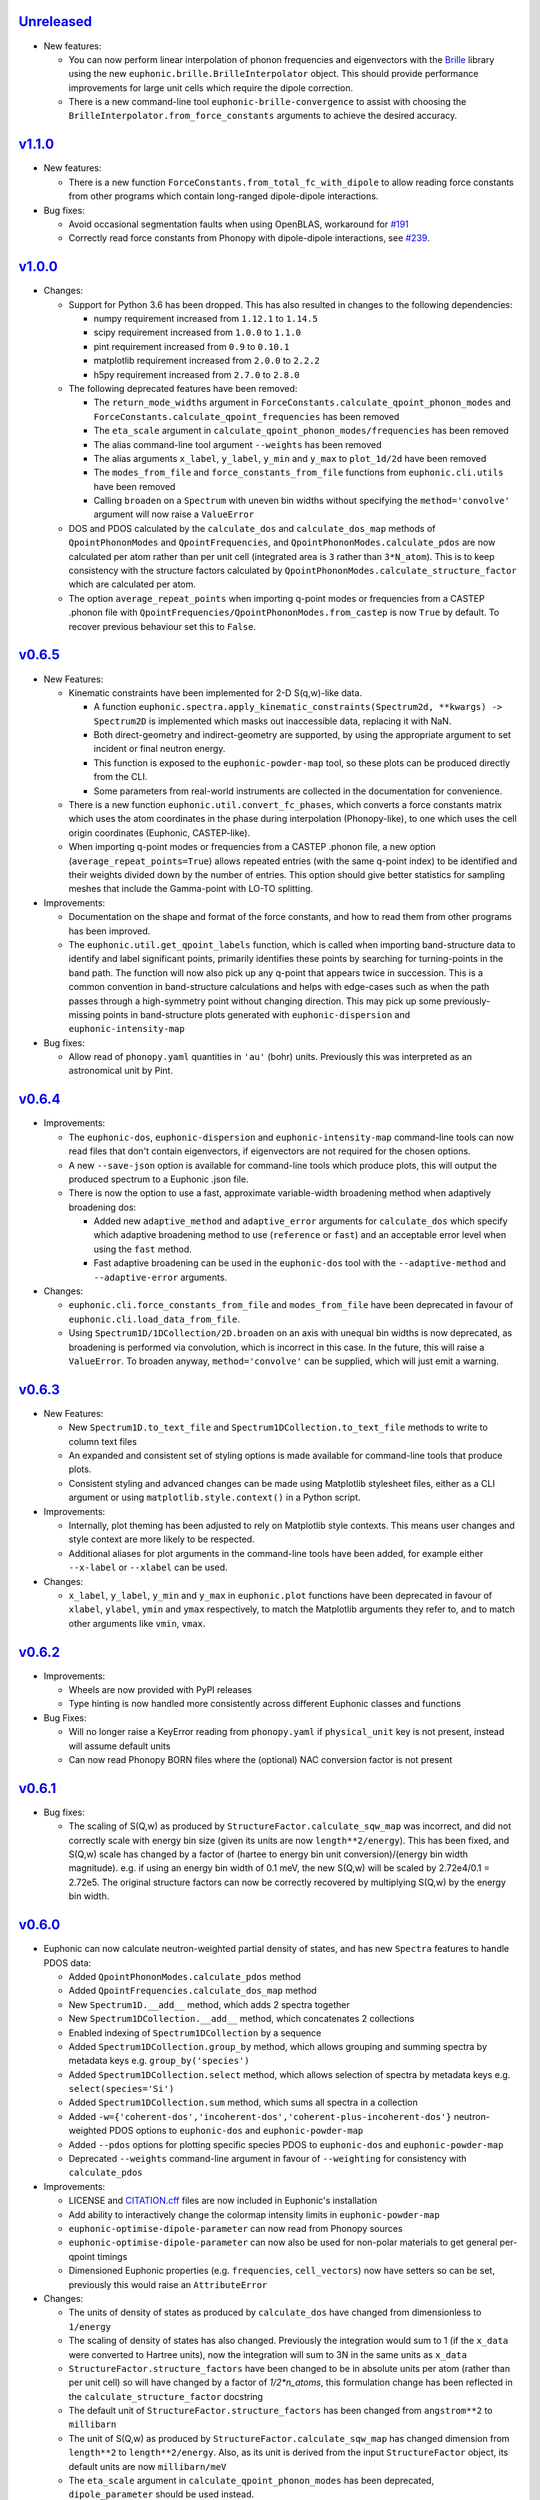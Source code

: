`Unreleased <https://github.com/pace-neutrons/Euphonic/compare/v1.1.0...HEAD>`_
----------

- New features:

  - You can now perform linear interpolation of phonon frequencies and
    eigenvectors with the `Brille <https://brille.github.io/stable/index.html>`_
    library using the new
    ``euphonic.brille.BrilleInterpolator`` object. This should provide
    performance improvements for large unit cells which require the
    dipole correction.
  - There is a new command-line tool ``euphonic-brille-convergence`` to
    assist with choosing the ``BrilleInterpolator.from_force_constants``
    arguments to achieve the desired accuracy.

`v1.1.0 <https://github.com/pace-neutrons/Euphonic/compare/v1.0.0...v1.1.0>`_
----------

- New features:

  - There is a new function ``ForceConstants.from_total_fc_with_dipole`` to allow
    reading force constants from other programs which contain long-ranged
    dipole-dipole interactions.

- Bug fixes:

  - Avoid occasional segmentation faults when using OpenBLAS, workaround for
    `#191 <https://github.com/pace-neutrons/Euphonic/issues/191>`_
  - Correctly read force constants from Phonopy with dipole-dipole
    interactions, see `#239 <https://github.com/pace-neutrons/Euphonic/issues/239>`_.

`v1.0.0 <https://github.com/pace-neutrons/Euphonic/compare/v0.6.5...v1.0.0>`_
----------

- Changes:

  - Support for Python 3.6 has been dropped. This has also resulted in
    changes to the following dependencies:

    - numpy requirement increased from ``1.12.1`` to ``1.14.5``
    - scipy requirement increased from ``1.0.0`` to ``1.1.0``
    - pint requirement increased from ``0.9`` to ``0.10.1``
    - matplotlib requirement increased from ``2.0.0`` to ``2.2.2``
    - h5py requirement increased from ``2.7.0`` to ``2.8.0``

  - The following deprecated features have been removed:

    - The ``return_mode_widths`` argument in ``ForceConstants.calculate_qpoint_phonon_modes``
      and ``ForceConstants.calculate_qpoint_frequencies`` has been removed
    - The ``eta_scale`` argument in ``calculate_qpoint_phonon_modes/frequencies``
      has been removed
    - The alias command-line tool argument ``--weights`` has been removed
    - The alias arguments ``x_label``, ``y_label``, ``y_min`` and ``y_max`` to
      ``plot_1d/2d`` have been removed
    - The ``modes_from_file`` and ``force_constants_from_file`` functions from
      ``euphonic.cli.utils`` have been removed
    - Calling ``broaden`` on a ``Spectrum`` with uneven bin widths without
      specifying the ``method='convolve'`` argument will now raise a ``ValueError``

  - DOS and PDOS calculated by the ``calculate_dos`` and
    ``calculate_dos_map`` methods of ``QpointPhononModes`` and
    ``QpointFrequencies``, and ``QpointPhononModes.calculate_pdos`` are
    now calculated per atom rather than per unit cell (integrated area
    is ``3`` rather than ``3*N_atom``). This is to keep consistency with
    the structure factors calculated by
    ``QpointPhononModes.calculate_structure_factor`` which are calculated
    per atom.

  - The option ``average_repeat_points`` when importing q-point modes or
    frequencies from a CASTEP .phonon file with
    ``QpointFrequencies/QpointPhononModes.from_castep`` is now ``True``
    by default. To recover previous behaviour set this to ``False``.

`v0.6.5 <https://github.com/pace-neutrons/Euphonic/compare/v0.6.4...v0.6.5>`_
------

- New Features:

  - Kinematic constraints have been implemented for 2-D S(q,w)-like data.

    - A function ``euphonic.spectra.apply_kinematic_constraints(Spectrum2d, **kwargs) -> Spectrum2D``
      is implemented which masks out inaccessible data, replacing it with NaN.
    - Both direct-geometry and indirect-geometry are supported, by
      using the appropriate argument to set incident or final neutron energy.
    - This function is exposed to the ``euphonic-powder-map`` tool, so these
      plots can be produced directly from the CLI.
    - Some parameters from real-world instruments are collected in the
      documentation for convenience.

  - There is a new function ``euphonic.util.convert_fc_phases``, which converts
    a force constants matrix which uses the atom coordinates in the phase
    during interpolation (Phonopy-like), to one which uses the cell origin
    coordinates (Euphonic, CASTEP-like).

  - When importing q-point modes or frequencies from a CASTEP .phonon
    file, a new option (``average_repeat_points=True``) allows
    repeated entries (with the same q-point index) to be identified
    and their weights divided down by the number of entries. This
    option should give better statistics for sampling meshes that
    include the Gamma-point with LO-TO splitting.

- Improvements:

  - Documentation on the shape and format of the force constants, and how to
    read them from other programs has been improved.

  - The ``euphonic.util.get_qpoint_labels`` function, which is called when
    importing band-structure data to identify and label significant points,
    primarily identifies these points by searching for turning-points
    in the band path. The function will now also pick up any q-point
    that appears twice in succession. This is a common convention in
    band-structure calculations and helps with edge-cases such as when
    the path passes through a high-symmetry point without changing
    direction. This may pick up some previously-missing points in
    band-structure plots generated with ``euphonic-dispersion`` and
    ``euphonic-intensity-map``

- Bug fixes:

  - Allow read of ``phonopy.yaml`` quantities in ``'au'`` (bohr) units.
    Previously this was interpreted as an astronomical unit by Pint.

`v0.6.4 <https://github.com/pace-neutrons/Euphonic/compare/v0.6.3...v0.6.4>`_
------

- Improvements:

  - The ``euphonic-dos``, ``euphonic-dispersion`` and
    ``euphonic-intensity-map`` command-line tools can now read
    files that don't contain eigenvectors, if eigenvectors are
    not required for the chosen options.
  - A new ``--save-json`` option is available for command-line tools
    which produce plots, this will output the produced spectrum to
    a Euphonic .json file.
  - There is now the option to use a fast, approximate variable-width broadening method when
    adaptively broadening dos:

    - Added new ``adaptive_method`` and ``adaptive_error`` arguments for ``calculate_dos``
      which specify which adaptive broadening method to use (``reference`` or ``fast``) and an
      acceptable error level when using the ``fast`` method.
    - Fast adaptive broadening can be used in the ``euphonic-dos`` tool with the
      ``--adaptive-method`` and ``--adaptive-error`` arguments.

- Changes:

  - ``euphonic.cli.force_constants_from_file`` and ``modes_from_file``
    have been deprecated in favour of ``euphonic.cli.load_data_from_file``.
  - Using ``Spectrum1D/1DCollection/2D.broaden`` on an axis with unequal
    bin widths is now deprecated, as broadening is performed via convolution,
    which is incorrect in this case. In the future, this will raise a
    ``ValueError``. To broaden anyway, ``method='convolve'`` can be supplied,
    which will just emit a warning.

`v0.6.3 <https://github.com/pace-neutrons/Euphonic/compare/v0.6.2...v0.6.3>`_
------

- New Features:

  - New ``Spectrum1D.to_text_file`` and ``Spectrum1DCollection.to_text_file``
    methods to write to column text files

  - An expanded and consistent set of styling options is made
    available for command-line tools that produce plots.

  - Consistent styling and advanced changes can be made using
    Matplotlib stylesheet files, either as a CLI argument or
    using ``matplotlib.style.context()`` in a Python script.

- Improvements:

  - Internally, plot theming has been adjusted to rely on Matplotlib
    style contexts. This means user changes and style context are more
    likely to be respected.
  - Additional aliases for plot arguments in the command-line tools have
    been added, for example either ``--x-label`` or ``--xlabel`` can be used.

- Changes:

  - ``x_label``, ``y_label``, ``y_min`` and ``y_max`` in ``euphonic.plot``
    functions have been deprecated in favour of ``xlabel``, ``ylabel``,
    ``ymin`` and ``ymax`` respectively, to match the Matplotlib arguments
    they refer to, and to match other arguments like ``vmin``, ``vmax``.

`v0.6.2 <https://github.com/pace-neutrons/Euphonic/compare/v0.6.1...v0.6.2>`_
------

- Improvements:

  - Wheels are now provided with PyPI releases
  - Type hinting is now handled more consistently across different Euphonic
    classes and functions

- Bug Fixes:

  - Will no longer raise a KeyError reading from ``phonopy.yaml`` if
    ``physical_unit`` key is not present, instead will assume default units
  - Can now read Phonopy BORN files where the (optional) NAC conversion
    factor is not present

`v0.6.1 <https://github.com/pace-neutrons/Euphonic/compare/v0.6.0...v0.6.1>`_
------

- Bug fixes:

  - The scaling of S(Q,w) as produced by ``StructureFactor.calculate_sqw_map``
    was incorrect, and did not correctly scale with energy bin size (given its
    units are now ``length**2/energy``). This has been fixed, and S(Q,w) scale
    has changed by a factor of (hartee to energy bin unit conversion)/(energy
    bin width magnitude). e.g. if using an energy bin width of 0.1 meV, the new
    S(Q,w) will be scaled by 2.72e4/0.1 = 2.72e5. The original structure factors
    can now be correctly recovered by multiplying S(Q,w) by the energy bin width.

`v0.6.0 <https://github.com/pace-neutrons/Euphonic/compare/v0.5.2...0.6.0>`_
------

- Euphonic can now calculate neutron-weighted partial density of states, and
  has new ``Spectra`` features to handle PDOS data:

  - Added ``QpointPhononModes.calculate_pdos`` method
  - Added ``QpointFrequencies.calculate_dos_map`` method
  - New ``Spectrum1D.__add__`` method, which adds 2 spectra together
  - New ``Spectrum1DCollection.__add__`` method, which concatenates 2 collections
  - Enabled indexing of ``Spectrum1DCollection`` by a sequence
  - Added ``Spectrum1DCollection.group_by`` method, which allows grouping and
    summing spectra by metadata keys e.g. ``group_by('species')``
  - Added ``Spectrum1DCollection.select`` method, which allows selection
    of spectra by metadata keys e.g. ``select(species='Si')``
  - Added ``Spectrum1DCollection.sum`` method, which sums all spectra in a
    collection
  - Added ``-w={'coherent-dos','incoherent-dos','coherent-plus-incoherent-dos'}``
    neutron-weighted PDOS options to ``euphonic-dos`` and ``euphonic-powder-map``
  - Added ``--pdos`` options for plotting specific species PDOS to
    ``euphonic-dos`` and ``euphonic-powder-map``
  - Deprecated ``--weights`` command-line argument in favour of ``--weighting``
    for consistency with ``calculate_pdos``

- Improvements:

  - LICENSE and `CITATION.cff <https://citation-file-format.github.io/>`_
    files are now included in Euphonic's installation
  - Add ability to interactively change the colormap intensity limits
    in ``euphonic-powder-map``
  - ``euphonic-optimise-dipole-parameter`` can now read from Phonopy sources
  - ``euphonic-optimise-dipole-parameter`` can now also be used for non-polar
    materials to get general per-qpoint timings
  - Dimensioned Euphonic properties (e.g. ``frequencies``, ``cell_vectors``)
    now have setters so can be set, previously this would raise an
    ``AttributeError``

- Changes:

  - The units of density of states as produced by ``calculate_dos`` have
    changed from dimensionless to ``1/energy``
  - The scaling of density of states has also changed. Previously the
    integration would sum to 1 (if the ``x_data`` were converted to Hartree
    units), now the integration will sum to 3N in the same units as ``x_data``
  - ``StructureFactor.structure_factors`` have been changed to be in absolute
    units per atom (rather than per unit cell) so will have changed by a
    factor of `1/2*n_atoms`, this formulation change has been reflected in the
    ``calculate_structure_factor`` docstring
  - The default unit of ``StructureFactor.structure_factors`` has been changed
    from ``angstrom**2`` to ``millibarn``
  - The unit of S(Q,w) as produced by ``StructureFactor.calculate_sqw_map``
    has changed dimension from ``length**2`` to ``length**2/energy``. Also,
    as its unit is derived from the input ``StructureFactor`` object, its
    default units are now ``millibarn/meV``
  - The ``eta_scale`` argument in ``calculate_qpoint_phonon_modes`` has been
    deprecated, ``dipole_parameter`` should be used instead.
  - This means the ``euphonic-optimise-eta`` script has been renamed to
    ``euphonic-optimise-dipole-parameter``.

`v0.5.2 <https://github.com/pace-neutrons/Euphonic/compare/v0.5.1...v0.5.2>`_
------

- Improvements:

  - Added ``broaden`` method to ``Spectrum1DCollection``

- Changes:

  - The ``return_mode_widths`` argument in ``calculate_qpoint_phonon_modes``
    has been deprecated in favour of ``return_mode_gradients``. The mode
    widths can still be obtained from the mode gradients with
    ``util.mode_gradients_to_widths``

- Bug fixes:

  - Fixed memory leak when using the C extension and making multiple calls to
    ``calculate_qpoint_phonon_modes/frequencies``
  - Fixed bug which resulted in incorrect energy bins being generated
    in ``euphonic-powder-map`` if units other than meV are used and
    ``--e-max`` and ``--e-min`` aren't specified
  - Use correct number of energy bins in ``euphonic-intensity-map``,
    ``euphonic-powder-map`` and ``euphonic-dos``. Previously only
    ``ebins - 1`` bins were generated

`v0.5.1 <https://github.com/pace-neutrons/Euphonic/compare/v0.5.0...v0.5.1>`_
----------

- New Features:

  - New ``Crystal.get_symmetry_equivalent_atoms`` method which uses spglib
    to get the symmetry operations and equivalent atoms under each operation

- Improvements:

  - Added ``symmetrise`` argument to ``QpointPhononModes.calculate_debye_waller``
    which will symmetrise it under the crystal symmetry operations. This
    means that there will no longer be a discrepancy between ``DebyeWaller``
    calculated on a symmetry-reduced or full Monkhorst-Pack grid. By default,
    ``symmetrise=True``
  - Added ``frequencies_min`` argument to ``calculate_debye_waller`` to
    exclude very small frequencies. This will also exclude negative
    frequencies. This improves on the previous behaviour which only excluded
    gamma-point acoustic modes, so would miss small/negative frequencies
    elsewhere
  - Loading the LAPACK libraries for the C extension now uses the
    `interface <https://docs.scipy.org/doc/scipy/reference/linalg.cython_lapack.html>`_
    provided by `scipy` for `cython` instead of loading directly from a DLL.
    The new method means we don't have to guess the DLL filename anymore!

- Changes:

  - New dependency on ``spglib>=1.9.4``
  - Fixed formula in ``calculate_debye_waller`` docstring to match actual
    implementation: moved ``1/2`` factor and added explicit q-point weights

`v0.5.0 <https://github.com/pace-neutrons/Euphonic/compare/v0.4.0...v0.5.0>`_
----------

- New Features:

  - New command-line tool ``euphonic-powder-map`` allows generation
    and plotting of powder-averaged S(|q|,w) and DOS maps.
  - New ``QpointFrequencies`` object which allows storage of frequencies
    without eigenvectors, meaning that memory usage can be reduced if
    eigenvectors are not required.
  - ``StructureFactor`` now has a ``weights`` attribute and can be used
    to calculate DOS with ``calculate_dos`` and get dispersion with
    ``get_dispersion``
  - ``Spectrum1D``, ``Spectrum1DCollection`` and ``Spectrum2D`` objects
    have a new ``metadata`` attribute, see their docstrings for details
  - Euphonic can now read DOS/PDOS from CASTEP .phonon_dos files with
    ``Spectrum1D.from_castep_phonon_dos`` and
    ``Spectrum1DCollection.from_castep_phonon_dos``
  - **Adaptive broadening** is now available for DOS, which can obtain a
    more representative DOS than standard fixed-width broadening. See
    `the docs <https://euphonic.readthedocs.io/en/latest/dos.html#adaptive-broadening>`_
    for details
  - Adaptive broadening can be used in the ``euphonic-dos`` tool with the
    ``--adaptive`` argument

- Improvements:

  - Improved default behaviour for C extension use and number of threads:

    - By default the C extension will be used if it is installed
    - By default the number of threads will be set by
      ``multiprocessing.cpu_count()``
    - The environment variable ``EUPHONIC_NUM_THREADS`` can be used to set
      a specific number of threads, which takes priority over
      ``multiprocessing.cpu_count()``
    - ``fall_back_on_python`` argument has been removed and superseded by the
      default ``use_c=None`` behaviour
    - ``threadpoolctl.threadpool_limits`` is used to limit the number of threads
      used by numerical libraries in Euphonic C function calls, resulting in
      better overall performance

  - Command-line interfaces have been refactored, giving a more
    uniform set of options and clearer sections of related arguments
    on the interactive help pages.

    - It is now possible where appropriate to specify Monkhorst-Pack
      sampling with a single-parameter ``--q-spacing`` as an
      alternative to setting Monkhorst-Pack divisions. This approach
      will account for the size and shape of reciprocal-lattice cells.

  - Build process tweaks

    - On Linux, the build process will now respect a user-defined
      C-compiler variable ``CC``.

    - On Mac OSX, the build process will now respect a user-defined
      C-compiler variable ``CC``. Homebrew library paths will only be
      set if ``CC`` is empty and the ``brew`` command is available.

    These tweaks are intended to facilitate Conda packaging.

- Breaking changes:

  - The ``--q-distance`` argument to ``euphonic-intensity-map`` has
    been renamed to ``--q-spacing`` for consistency with other tools.

  - Debye-Waller calculation in ``euphonic-intensity-map`` is now
    enabled by setting ``--temperature``, which no longer has a
    default value.

  - Default Monkhorst-Pack meshes (i.e. [6, 6, 6] in ``euphonic-dos``
    and [20, 20, 20] in ``sample_sphere_structure_factor()``) have
    been replaced by default grid-spacing values.
  
  - The scaling of density of states has changed, due to a change
    in implementation

`v0.4.0 <https://github.com/pace-neutrons/Euphonic/compare/v0.3.2...v0.4.0>`_
----------

- There have been some major changes and improvements to spectra, plotting
  and command line tools, including:

  - New command line tool ``euphonic-intensity-map`` for plotting weighted
    2D Spectra e.g. Coherent neutron S(Q,w)
  - Existing command line tools ``euphonic-dispersion`` and ``euphonic-dos``
    have been updated to also read force constants and Phonopy files.
    Arguments are also more consistent across tools so some may have changed,
    check the command line tool help for details.
  - New ``Spectrum1DCollection`` object for containing 1D spectra with a
    shared x-axis (e.g. phonon dispersion modes)
  - New ``plot_1d_to_axis`` and ``plot_2d_to_axis`` functions to allow
    plotting on specific axes
  - ``get_bin_centres`` and ``get_bin_edges`` utility functions on spectra
  - The ``ratio`` argument to ``plot_2d`` has been removed, it should no longer
    be required due to better management of relative axis sizes.
  - The ``btol`` argument to ``plot_1d`` has been removed, it is recommended
    to use ``Spectrum1D.split()`` or ``Spectrum1DCollection.split()`` instead.
  - The ``plot_dispersion`` function has been removed. It is now recommended
    to plot dispersion using ``plot_1d(QpointPhononModes.get_dispersion())``.
    See docs for details.

- Other changes:

  - Some of Euphonic's dependency version requirements have been changed, but
    can now be relied on with more certainty due to better CI testing. This
    includes:

    - numpy requirement increased from ``1.9.1`` to ``1.12.1``
    - matplotlib requirement increased from ``1.4.2`` to ``2.0.0``
    - pint requirement decreased from ``0.10.1`` to ``0.9``
    - h5py requirement decreased from ``2.9.0`` to ``2.7.0``
    - pyyaml requirement decreased from ``5.1.2`` to ``3.13``

- Improvements:

  - ``yaml.CSafeLoader`` is now used instead of ``yaml.SafeLoader`` by
    default, so Phonopy ``.yaml`` files should load faster
  - Metadata ``__euphonic_version__`` and ``__euphonic_class__`` have been
    added to .json file output for better provenance

- Bug fixes:

  - Fix read of Phonopy 'full' force constants from phonopy.yaml and
    FORCE_CONSTANTS files
  - Fix structure factor calculation at gamma points with splitting, see
    `#107 <https://github.com/pace-neutrons/Euphonic/issues/107>`_
  - Change broadening implementation from ``scipy.signal.fftconvolve``
    to use ``scipy.ndimage`` functions for better handling of bright
    Bragg peaks, see
    `#108 <https://github.com/pace-neutrons/Euphonic/issues/108>`_

`v0.3.2 <https://github.com/pace-neutrons/Euphonic/compare/v0.3.1...v0.3.2>`_
----------

- New Features:

  - Added `weights` as an argument to
    `ForceConstants.calculate_qpoint_phonon_modes`, this will allow easier
    use of symmetry reduction for calculating density of states, for example.
  - Modules have been added to support spherical averaging from 3D
    q-points to mod(q)

    - euphonic.sampling provides pure functions for the generation of
      points on (2D) unit square and (3D) unit sphere surfaces.
    - A script is provided for visualisation of the different schemes
      implemented in euphonic.sampling. This is primarily intended for
      education and debugging.
    - euphonic.powder provides functions which, given force constants
      data, can use these sampling methods to obtain
      spherically-averaged phonon DOS and coherent structure factor
      data as 1D spectrum objects. (It is anticipated that this module
      will grow to include schemes beyond this average over a single
      sphere.)
  - Added ``Crystal.to_spglib_cell`` convenience function

- Changes:

  - The Scripts folder has been removed. Command-line tools are now
    located in the euphonic.cli module. The entry-points are managed
    in setup.py, and each tool has the prefix "euphonic-" to avoid
    namespace clashes with other tools on the user's
    computer. (e.g. euphonic-dos)
  - From an interactive shell with tab-completion, one can find all
    the euphonic tools by typing "euphonic-<TAB>".
  - Changed arguments for ``util.get_qpoint_labels(Crystal, qpts)``
    to ``util.get_qpoint_labels(qpts, cell=None)`` where
    ``cell = Crystal.to_spglib_cell()``

- Bug fixes:

  - Correctly convert from Phonopy's q-point weight convention to Euphonic's
    when reading from mesh.yaml (see
    `7509043 <https://github.com/pace-neutrons/Euphonic/commit/7509043>`_)
  - Avoid IndexError in ``ForceConstants.calculate_qpoint_phonon_modes`` when
    there is only one q-point (which is gamma) and ``splitting=True``

`v0.3.1 <https://github.com/pace-neutrons/Euphonic/compare/v0.3.0...v0.3.1>`_
----------

- New Features:

  - A system has been added for reference data in JSON files. These
    are accessed via ``euphonic.utils.get_reference_data`` and some
    data has been added for coherent scattering lengths and cross-sections.
    This system has been made available to the
    ``calculate_structure_factor()`` method; it is no longer necessary to
    craft a data dict every time a program uses this function.

- Changes:

  - Fixed structure factor formula in docs (``|F(Q, nu)|`` -> ``|F(Q, \\nu)|^2``
    and ``e^(Q.r)`` -> ``e^(iQ.r)``)

- Bug fixes:

  - Fix ``'born':null`` in ``ForceConstants`` .json files when Born is not
    present in the calculation (see
    `c20679c <https://github.com/pace-neutrons/Euphonic/commit/c20679c>`_)
  - Fix incorrect calculation of LO-TO splitting when ``reduce_qpts=True``,
    as the 'reduced' q rather than the actual q was used as the q-direction
    (see `3958072 <https://github.com/pace-neutrons/Euphonic/commit/3958072>`_)
  - Fix interpolation for materials with non-symmetric supcercell matrices,
    see `#81 <https://github.com/pace-neutrons/Euphonic/issues/81>`_
  - Fix interpolation for force constants read from Phonopy for materials that
    have a primitive matrix and more than 1 species, see
    `#77 <https://github.com/pace-neutrons/Euphonic/issues/77>`_

`v0.3.0 <https://github.com/pace-neutrons/Euphonic/compare/v0.2.2...v0.3.0>`_
----------

- Breaking Changes:

  - There has been a major refactor, for see the v0.3.0
    `docs <https://euphonic.readthedocs.io/en/v0.3.0>`_ for how to use, or
    `here <https://euphonic.readthedocs.io/en/v0.3.0/refactor.html>`_ for
    refactor details
  - Python 2 is no longer supported. Supported Python versions are ``3.6``,
    ``3.7`` and ``3.8``

- New Features:

  - Euphonic can now read Phonopy input! See
    `the docs <https://euphonic.readthedocs.io/en/v0.3.0>`_
    for details.

- Improvements:

  - Added ``fall_back_on_python`` boolean keyword argument to
    ``ForceConstants.calculate_qpoint_phonon_modes`` to control
    whether the Python implementation is used as a fallback to the C
    extension or not, see
    `#35 <https://github.com/pace-neutrons/Euphonic/issues/35>`_
  - Added ``--python-only`` option to ``setup.py`` to enable install
    without the C extension

- Bug fixes:

  - On reading CASTEP phonon file header information, switch from a fixed
    number of lines skipped to a search for a specific line, fixing issue
    `#23 <https://github.com/pace-neutrons/Euphonic/issues/23>`_
  - Fix NaN frequencies/eigenvectors for consecutive gamma points, see
    `#25 <https://github.com/pace-neutrons/Euphonic/issues/25>`_
  - Fix issue saving plots to file with dispersion.py, see
    `#27 <https://github.com/pace-neutrons/Euphonic/issues/27>`_
  - Fix incorrect frequencies at gamma point when using dipole correction
    in C, `#45 <https://github.com/pace-neutrons/Euphonic/issues/45>`_

`v0.2.2 <https://github.com/pace-neutrons/Euphonic/compare/v0.2.1...v0.2.2>`_
------

- Bug fixes:

  - Add MANIFEST.in for PyPI distribution

`v0.2.1 <https://github.com/pace-neutrons/Euphonic/compare/v0.2.0...v0.2.1>`_
------

- Bug fixes:

  - Cannot easily upload C header files to PyPI without an accompanying source
    file, so refactor C files to avoid this

`v0.2.0 <https://github.com/pace-neutrons/Euphonic/compare/v0.1-dev3...v0.2.0>`_
------

- There are several breaking changes:

  - Changes to the object instantiation API. The former interface
    ``InterpolationData(seedname)`` has been changed to
    ``InterpolationData.from_castep(seedname)`` in anticipation of more codes
    being added which require more varied arguments.
  - Changes to the Debye-Waller calculation API when calculating the structure
    factor. The previous ``dw_arg`` kwarg accepted either a seedname or length
    3 list describing a grid. The new kwarg is now ``dw_data`` and accepts a
    ``PhononData`` or ``InterpolationData`` object with the frequencies
    calculated on a grid. This is to make it clearer to the user exactly what
    arguments are being used when calculating phonons on the grid.
  - Changes to parallel functionality. The previous parallel implementation
    based on Python's multiprocessing has been removed and replaced by a
    C/OpenMP version. This has both better performance and is more robust. As
    a result the ``n_procs`` kwarg to ``calculate_fine_phonons`` has been
    replaced by ``use_c`` and ``n_threads`` kwargs.

- Improvements:

  - The parallel implementation based on Python's multiprocessing has been
    removed and now uses C/OpenMP which both has better performance and is more
    robust
  - Documentation has been moved to readthedocs and is more detailed
  - Clearer interface for calculating the Debye-Waller factor
  - Better error handling (e.g. empty ``InterpolationData`` objects, Matplotlib
    is not installed...)

- Bug fixes:

  - Fix gwidth for DOS not being converted to correct units
  - Fix qwidth for S(Q,w) broadening being incorrectly calculated
